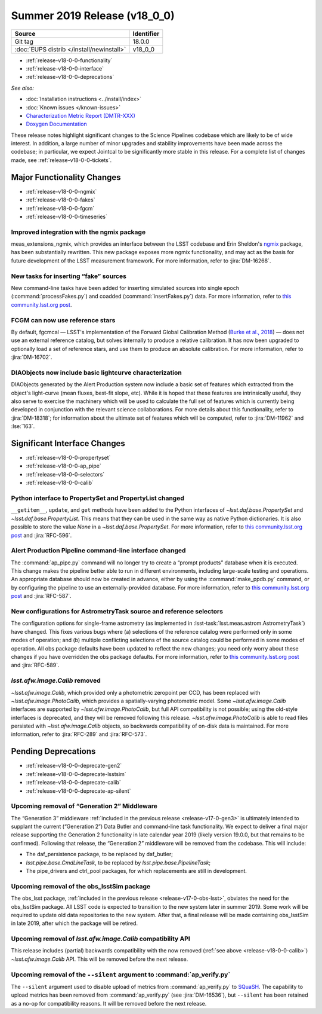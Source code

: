 .. _release-v18-0-0:

Summer 2019 Release (v18_0_0)
=============================

+-------------------------------------------+------------+
| Source                                    | Identifier |
+===========================================+============+
| Git tag                                   | 18.0.0     |
+-------------------------------------------+------------+
| :doc:`EUPS distrib </install/newinstall>` | v18\_0\_0  |
+-------------------------------------------+------------+

- :ref:`release-v18-0-0-functionality`
- :ref:`release-v18-0-0-interface`
- :ref:`release-v18-0-0-deprecations`

*See also:*


- :doc:`Installation instructions <../install/index>`
- :doc:`Known issues </known-issues>`
- `Characterization Metric Report (DMTR-XXX) <https://ls.st/DMTR-XXX>`_
- `Doxygen Documentation <http://doxygen.lsst.codes/stack/doxygen/xlink_master_2019_06_08_08.07.58/>`__

These release notes highlight significant changes to the Science Pipelines codebase which are likely to be of wide interest.
In addition, a large number of minor upgrades and stability improvements have been made across the codebase; in particular, we expect Jointcal to be significantly more stable in this release.
For a complete list of changes made, see :ref:`release-v18-0-0-tickets`.

.. _release-v18-0-0-functionality:

Major Functionality Changes
---------------------------

- :ref:`release-v18-0-0-ngmix`
- :ref:`release-v18-0-0-fakes`
- :ref:`release-v18-0-0-fgcm`
- :ref:`release-v18-0-0-timeseries`

.. _release-v18-0-0-ngmix:

Improved integration with the ngmix package
^^^^^^^^^^^^^^^^^^^^^^^^^^^^^^^^^^^^^^^^^^^

meas_extensions_ngmix, which provides an interface between the LSST codebase and Erin Sheldon's `ngmix`__ package, has been substantially rewritten.
This new package exposes more ngmix functionality, and may act as the basis for future development of the LSST measurement framework.
For more information, refer to :jira:`DM-16268`.

__ https://github.com/esheldon/ngmix

.. _release-v18-0-0-fakes:

New tasks for inserting “fake” sources
^^^^^^^^^^^^^^^^^^^^^^^^^^^^^^^^^^^^^^

New command-line tasks have been added for inserting simulated sources into single epoch (:command:`processFakes.py`) and coadded (:command:`insertFakes.py`) data.
For more information, refer to `this community.lsst.org post`__.

__ https://community.lsst.org/t/new-tasks-for-fake-source-insertion/3722

.. _release-v18-0-0-fgcm:

FCGM can now use reference stars
^^^^^^^^^^^^^^^^^^^^^^^^^^^^^^^^

By default, fgcmcal — LSST's implementation of the Forward Global Calibration Method (`Burke et al., 2018`__) — does not use an external reference catalog, but solves internally to produce a relative calibration.
It has now been upgraded to optionally load a set of reference stars, and use them to produce an absolute calibration.
For more information, refer to :jira:`DM-16702`.

__ http://adsabs.harvard.edu/abs/2018AJ....155...41B

.. _release-v18-0-0-timeseries:

DIAObjects now include basic lightcurve characterization
^^^^^^^^^^^^^^^^^^^^^^^^^^^^^^^^^^^^^^^^^^^^^^^^^^^^^^^^

DIAObjects generated by the Alert Production system now include a basic set of features which extracted from the object's light-curve (mean fluxes, best-fit slope, etc).
While it is hoped that these features are intrinsically useful, they also serve to exercise the machinery which will be used to calculate the full set of features which is currently being developed in conjunction with the relevant science collaborations.
For more details about this functionality, refer to :jira:`DM-18318`; for information about the ultimate set of features which will be computed, refer to :jira:`DM-11962` and :lse:`163`.

.. _release-v18-0-0-interface:

Significant Interface Changes
-----------------------------

- :ref:`release-v18-0-0-propertyset`
- :ref:`release-v18-0-0-ap_pipe`
- :ref:`release-v18-0-0-selectors`
- :ref:`release-v18-0-0-calib`

.. _release-v18-0-0-propertyset:

Python interface to PropertySet and PropertyList changed
^^^^^^^^^^^^^^^^^^^^^^^^^^^^^^^^^^^^^^^^^^^^^^^^^^^^^^^^

``__getitem__``, ``update``, and ``get`` methods have been added to the Python interfaces of `~lsst.daf.base.PropertySet` and `~lsst.daf.base.PropertyList`.
This means that they can be used in the same way as native Python dictionaries.
It is also possible to store the value `None` in a `~lsst.daf.base.PropertySet`.
For more information, refer to `this community.lsst.org post`__ and :jira:`RFC-596`.

__ https://community.lsst.org/t/changes-to-propertyset-and-propertylist-python-interface/3715

.. _release-v18-0-0-ap_pipe:

Alert Production Pipeline command-line interface changed
^^^^^^^^^^^^^^^^^^^^^^^^^^^^^^^^^^^^^^^^^^^^^^^^^^^^^^^^

The :command:`ap_pipe.py` command will no longer try to create a “prompt products” database when it is executed.
This change makes the pipeline better able to run in different environments, including large-scale testing and operations.
An appropriate database should now be created in advance, either by using the :command:`make_ppdb.py` command, or by configuring the pipeline to use an externally-provided database.
For more information, refer to `this community.lsst.org post`__ and :jira:`RFC-587`.

__ https://community.lsst.org/t/ap-pipeline-ap-pipe-py-command-line-interface-change/3646

.. _release-v18-0-0-selectors:

New configurations for AstrometryTask source and reference selectors
^^^^^^^^^^^^^^^^^^^^^^^^^^^^^^^^^^^^^^^^^^^^^^^^^^^^^^^^^^^^^^^^^^^^

The configuration options for single-frame astrometry (as implemented in :lsst-task:`lsst.meas.astrom.AstrometryTask`) have changed.
This fixes various bugs where (a) selections of the reference catalog were performed only in some modes of operation; and (b) multiple conflicting selections of the source catalog could be performed in some modes of operation.
All obs package defaults have been updated to reflect the new changes; you need only worry about these changes if you have overridden the obs package defaults.
For more information, refer to `this community.lsst.org post`__ and :jira:`RFC-589`.

__ https://community.lsst.org/t/new-configurations-for-astrometrytask-source-and-reference-selectors/3661

.. _release-v18-0-0-calib:

`lsst.afw.image.Calib` removed
^^^^^^^^^^^^^^^^^^^^^^^^^^^^^^

`~lsst.afw.image.Calib`, which provided only a photometric zeropoint per CCD, has been replaced with `~lsst.afw.image.PhotoCalib`, which provides a spatially-varying photometric model.
Some `~lsst.afw.image.Calib` interfaces are supported by `~lsst.afw.image.PhotoCalib`, but full API compatibility is not possible; using the old-style interfaces is deprecated, and they will be removed following this release.
`~lsst.afw.image.PhotoCalib` is able to read files persisted with `~lsst.afw.image.Calib` objects, so backwards compatibility of on-disk data is maintained.
For more information, refer to :jira:`RFC-289` and :jira:`RFC-573`.

.. _release-v18-0-0-deprecations:

Pending Deprecations
--------------------

- :ref:`release-v18-0-0-deprecate-gen2`
- :ref:`release-v18-0-0-deprecate-lsstsim`
- :ref:`release-v18-0-0-deprecate-calib`
- :ref:`release-v18-0-0-deprecate-ap-silent`

.. _release-v18-0-0-deprecate-gen2:

Upcoming removal of “Generation 2” Middleware
^^^^^^^^^^^^^^^^^^^^^^^^^^^^^^^^^^^^^^^^^^^^^

The “Generation 3” middleware :ref:`included in the previous release <release-v17-0-gen3>` is ultimately intended to supplant the current (“Generation 2”) Data Butler and command-line task functionality.
We expect to deliver a final major release supporting the Generation 2 functionality in late calendar year 2019 (likely version 19.0.0, but that remains to be confirmed).
Following that release, the “Generation 2” middleware will be removed from the codebase.
This will include:

- The daf_persistence package, to be replaced by daf_butler;
- `lsst.pipe.base.CmdLineTask`, to be replaced by `lsst.pipe.base.PipelineTask`;
- The pipe_drivers and ctrl_pool packages, for which replacements are still in development.

.. _release-v18-0-0-deprecate-lsstSim:

Upcoming removal of the obs_lsstSim package
^^^^^^^^^^^^^^^^^^^^^^^^^^^^^^^^^^^^^^^^^^^

The obs_lsst package, :ref:`included in the previous release <release-v17-0-obs-lsst>`, obviates the need for the obs_lsstSim package.
All LSST code is expected to transition to the new system later in summer 2019.
Some work will be required to update old data repositories to the new system.
After that, a final release will be made containing obs_lsstSim in late 2019, after which the package will be retired.

.. _release-v18-0-0-deprecate-calib:

Upcoming removal of `lsst.afw.image.Calib` compatibility API
^^^^^^^^^^^^^^^^^^^^^^^^^^^^^^^^^^^^^^^^^^^^^^^^^^^^^^^^^^^^

This release includes (partial) backwards compatibility with the now removed (:ref:`see above <release-v18-0-0-calib>`) `~lsst.afw.image.Calib` API.
This will be removed before the next release.

.. _release-v18-0-0-deprecate-ap-silent:

Upcoming removal of the ``--silent`` argument to :command:`ap_verify.py`
^^^^^^^^^^^^^^^^^^^^^^^^^^^^^^^^^^^^^^^^^^^^^^^^^^^^^^^^^^^^^^^^^^^^^^^^

The ``--silent`` argument used to disable upload of metrics from :command:`ap_verify.py` to `SQuaSH`__.
The capability to upload metrics has been removed from :command:`ap_verify.py` (see :jira:`DM-16536`), but ``--silent`` has been retained as a no-op for compatibility reasons.
It will be removed before the next release.

__ https://squash.lsst.codes
